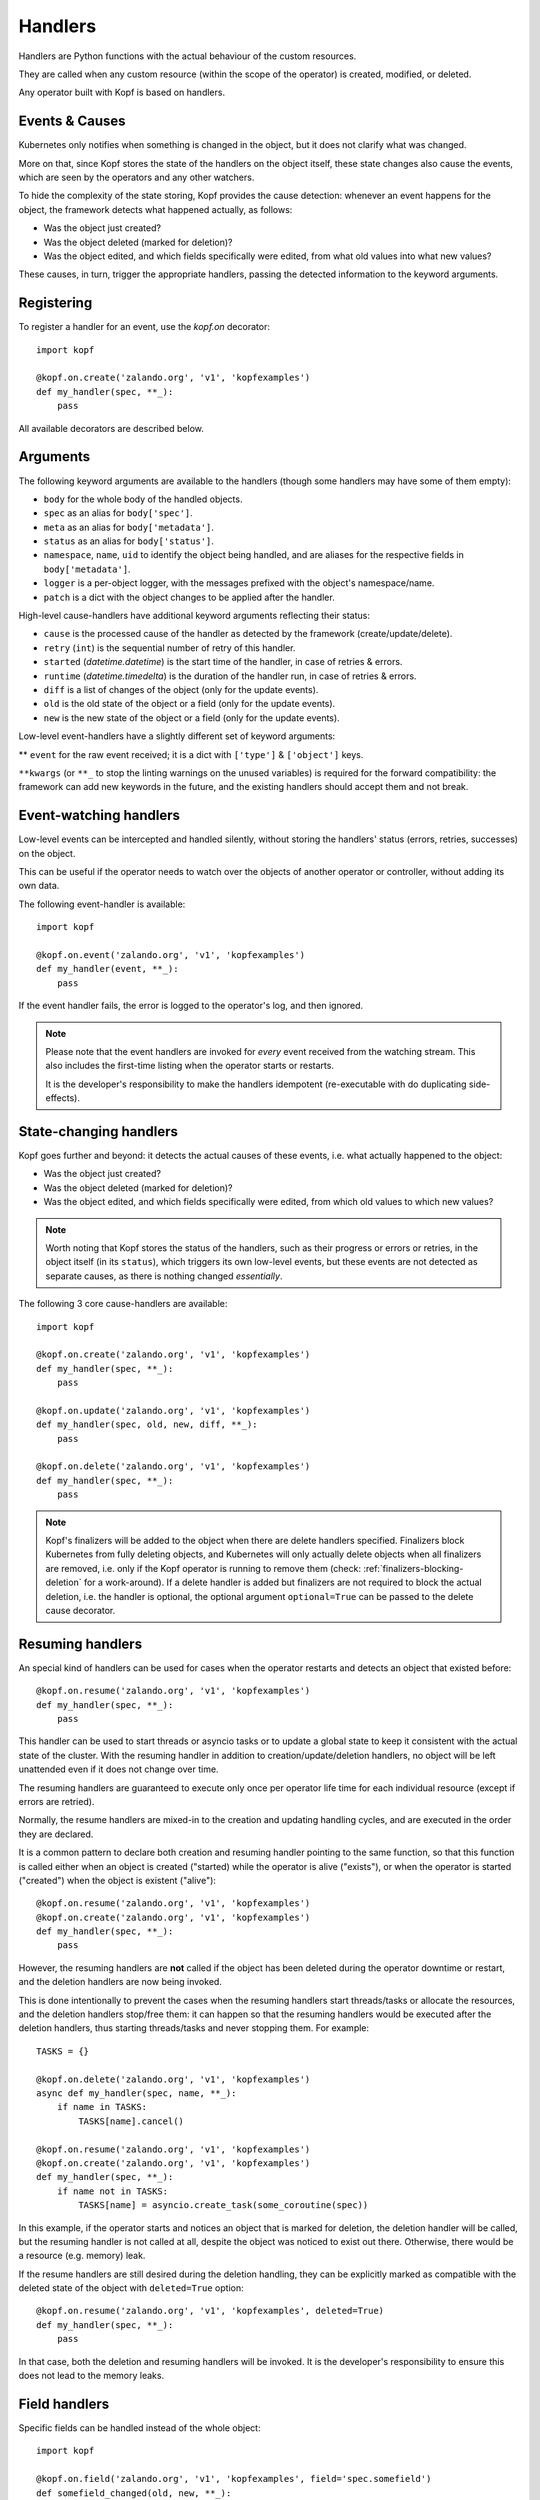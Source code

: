 ========
Handlers
========

.. todo:: Multiple handlers per script.

Handlers are Python functions with the actual behaviour
of the custom resources.

They are called when any custom resource (within the scope of the operator)
is created, modified, or deleted.

Any operator built with Kopf is based on handlers.


Events & Causes
===============

Kubernetes only notifies when something is changed in the object,
but it does not clarify what was changed.

More on that, since Kopf stores the state of the handlers on the object itself,
these state changes also cause the events, which are seen by the operators
and any other watchers.

To hide the complexity of the state storing, Kopf provides the cause detection:
whenever an event happens for the object, the framework detects what happened
actually, as follows:

* Was the object just created?
* Was the object deleted (marked for deletion)?
* Was the object edited, and which fields specifically were edited,
  from what old values into what new values?

These causes, in turn, trigger the appropriate handlers, passing the detected
information to the keyword arguments.


Registering
===========

To register a handler for an event, use the `kopf.on` decorator::

    import kopf

    @kopf.on.create('zalando.org', 'v1', 'kopfexamples')
    def my_handler(spec, **_):
        pass

All available decorators are described below.


Arguments
=========

The following keyword arguments are available to the handlers
(though some handlers may have some of them empty):

* ``body`` for the whole body of the handled objects.
* ``spec`` as an alias for ``body['spec']``.
* ``meta`` as an alias for ``body['metadata']``.
* ``status`` as an alias for ``body['status']``.
* ``namespace``, ``name``, ``uid`` to identify the object being handled,
  and are aliases for the respective fields in ``body['metadata']``.
* ``logger`` is a per-object logger, with the messages prefixed with the object's namespace/name.
* ``patch`` is a dict with the object changes to be applied after the handler.

High-level cause-handlers have additional keyword arguments reflecting their status:

* ``cause`` is the processed cause of the handler as detected by the framework (create/update/delete).
* ``retry`` (``int``) is the sequential number of retry of this handler.
* ``started`` (`datetime.datetime`) is the start time of the handler, in case of retries & errors.
* ``runtime`` (`datetime.timedelta`) is the duration of the handler run, in case of retries & errors.
* ``diff`` is a list of changes of the object (only for the update events).
* ``old`` is the old state of the object or a field (only for the update events).
* ``new`` is the new state of the object or a field (only for the update events).

Low-level event-handlers have a slightly different set of keyword arguments:

** ``event`` for the raw event received; it is a dict with ``['type']`` & ``['object']`` keys.

``**kwargs`` (or ``**_`` to stop the linting warnings on the unused variables)
is required for the forward compatibility: the framework can add new keywords
in the future, and the existing handlers should accept them and not break.


Event-watching handlers
=======================

Low-level events can be intercepted and handled silently, without
storing the handlers' status (errors, retries, successes) on the object.

This can be useful if the operator needs to watch over the objects
of another operator or controller, without adding its own data.

The following event-handler is available::

    import kopf

    @kopf.on.event('zalando.org', 'v1', 'kopfexamples')
    def my_handler(event, **_):
        pass

If the event handler fails, the error is logged to the operator's log,
and then ignored.


.. note::
    Please note that the event handlers are invoked for *every* event received
    from the watching stream. This also includes the first-time listing when
    the operator starts or restarts.

    It is the developer's responsibility to make the handlers idempotent
    (re-executable with do duplicating side-effects).


State-changing handlers
=======================

Kopf goes further and beyond: it detects the actual causes of these events,
i.e. what actually happened to the object:

* Was the object just created?
* Was the object deleted (marked for deletion)?
* Was the object edited, and which fields specifically were edited,
  from which old values to which new values?

.. note::
    Worth noting that Kopf stores the status of the handlers, such as their
    progress or errors or retries, in the object itself (in its ``status``),
    which triggers its own low-level events, but these events are not detected
    as separate causes, as there is nothing changed *essentially*.

The following 3 core cause-handlers are available::

    import kopf

    @kopf.on.create('zalando.org', 'v1', 'kopfexamples')
    def my_handler(spec, **_):
        pass

    @kopf.on.update('zalando.org', 'v1', 'kopfexamples')
    def my_handler(spec, old, new, diff, **_):
        pass

    @kopf.on.delete('zalando.org', 'v1', 'kopfexamples')
    def my_handler(spec, **_):
        pass

.. note::
    Kopf's finalizers will be added to the object when there are delete
    handlers specified. Finalizers block Kubernetes from fully deleting
    objects, and Kubernetes will only actually delete objects when all
    finalizers are removed, i.e. only if the Kopf operator is running to
    remove them (check: :ref:`finalizers-blocking-deletion` for a work-around).
    If a delete handler is added but finalizers are not required to block the
    actual deletion, i.e. the handler is optional, the optional argument
    ``optional=True`` can be passed to the delete cause decorator.


Resuming handlers
=================

An special kind of handlers can be used for cases when the operator restarts
and detects an object that existed before::

    @kopf.on.resume('zalando.org', 'v1', 'kopfexamples')
    def my_handler(spec, **_):
        pass

This handler can be used to start threads or asyncio tasks or to update
a global state to keep it consistent with the actual state of the cluster.
With the resuming handler in addition to creation/update/deletion handlers,
no object will be left unattended even if it does not change over time.

The resuming handlers are guaranteed to execute only once per operator
life time for each individual resource (except if errors are retried).

Normally, the resume handlers are mixed-in to the creation and updating
handling cycles, and are executed in the order they are declared.

It is a common pattern to declare both creation and resuming handler
pointing to the same function, so that this function is called either
when an object is created ("started) while the operator is alive ("exists"), or
when the operator is started ("created") when the object is existent ("alive")::

    @kopf.on.resume('zalando.org', 'v1', 'kopfexamples')
    @kopf.on.create('zalando.org', 'v1', 'kopfexamples')
    def my_handler(spec, **_):
        pass

However, the resuming handlers are **not** called if the object has been deleted
during the operator downtime or restart, and the deletion handlers are now
being invoked.

This is done intentionally to prevent the cases when the resuming handlers start
threads/tasks or allocate the resources, and the deletion handlers stop/free
them: it can happen so that the resuming handlers would be executed after
the deletion handlers, thus starting threads/tasks and never stopping them.
For example::

    TASKS = {}

    @kopf.on.delete('zalando.org', 'v1', 'kopfexamples')
    async def my_handler(spec, name, **_):
        if name in TASKS:
            TASKS[name].cancel()

    @kopf.on.resume('zalando.org', 'v1', 'kopfexamples')
    @kopf.on.create('zalando.org', 'v1', 'kopfexamples')
    def my_handler(spec, **_):
        if name not in TASKS:
            TASKS[name] = asyncio.create_task(some_coroutine(spec))

In this example, if the operator starts and notices an object that is marked
for deletion, the deletion handler will be called, but the resuming handler
is not called at all, despite the object was noticed to exist out there.
Otherwise, there would be a resource (e.g. memory) leak.

If the resume handlers are still desired during the deletion handling, they
can be explicitly marked as compatible with the deleted state of the object
with ``deleted=True`` option::

    @kopf.on.resume('zalando.org', 'v1', 'kopfexamples', deleted=True)
    def my_handler(spec, **_):
        pass

In that case, both the deletion and resuming handlers will be invoked. It is
the developer's responsibility to ensure this does not lead to the memory leaks.


Field handlers
==============

Specific fields can be handled instead of the whole object::

    import kopf

    @kopf.on.field('zalando.org', 'v1', 'kopfexamples', field='spec.somefield')
    def somefield_changed(old, new, **_):
        pass

There is no special detection of the causes for the fields,
such as create/update/delete, so the field-handler is efficient
only when the object is updated.


Sub-handlers
============

.. warning::
    Sub-handlers are an advanced topic. Please, make sure you understand
    the regular handlers first, so as the handling cycle of the framework.

A common example for this feature are the lists defined in the spec,
each of which should be handled with a handler-like approach
rather than explicitly -- i.e. with the error tracking, retries, logging,
progress and status reporting, etc.

This can be used with dynamically created functions, such as lambdas,
partials (`functools.partial`), or the inner functions in the closures:

.. code-block:: yaml

    spec:
      items:
        - item1
        - item2

Sub-handlers can be implemented either imperatively::

    import functools
    import kopf

    @kopf.on.create('zalando.org', 'v1', 'kopfexamples')
    def create_fn(spec, **_):
        fns = {}

        for item in spec.get('items', []):
            fns[item] = functools.partial(handle_item, item=item)

       kopf.execute(fns)

    def handle_item(item, *, spec, **_):
        pass

Or decoratively::

    import kopf

    @kopf.on.create('zalando.org', 'v1', 'kopfexamples')
    def create_fn(spec, **_):

        for item in spec.get('items', []):

            @kopf.on.this(id=item)
            def handle_item(item=item, **_):

                pass

Both of these ways are equivalent.
It is a matter of taste and preference which one to use.

The sub-handlers will be processed by all the standard rules and cycles
of the Kopf's handling cycle, as if they were the regular handlers
with the ids like ``create_fn/item1``, ``create_fn/item2``, etc.

.. warning::
    The sub-handler functions, their code or their arguments,
    are not remembered on the object between the handling cycles.

    Instead, their parent handler is considered as not finished,
    and it is called again and again to register the sub-handlers
    until all the sub-handlers of that parent handler are finished,
    so that the parent handler also becomes finished.

    As such, the parent handler SHOULD NOT produce any side-effects
    except as the read-only parsing of the inputs (e.g. ``spec``),
    and generating the dynamic functions of the sub-handlers.


Filtering
=========

It is possible to only execute handlers when the object that triggers a handler
matches certain filters.

The following filters are available for all event, cause, and field handlers:

* Match an object's label and value::

    @kopf.on.create('zalando.org', 'v1', 'kopfexamples', labels={'somelabel': 'somevalue'})
    def my_handler(spec, **_):
        pass

* Match on the existence of an object's label::

    @kopf.on.create('zalando.org', 'v1', 'kopfexamples', labels={'somelabel': None})
    def my_handler(spec, **_):
        pass

* Match an object's annotation and value::

    @kopf.on.create('zalando.org', 'v1', 'kopfexamples', annotations={'someannotation': 'somevalue'})
    def my_handler(spec, **_):
        pass

* Match on the existence of an object's annotation::

    @kopf.on.create('zalando.org', 'v1', 'kopfexamples', annotations={'someannotation': None})
    def my_handler(spec, **_):
        pass


Startup handlers
================

The startup handlers are slightly different from the module-level code:
the actual tasks (e.g. API calls for resource watching) are not started
until all the startup handlers succeed.

The handlers run inside of the operator's event loop, so they can initialise
the loop-bound variables -- which is impossible in the module-level code::

    import asyncio
    import kopf

    LOCK: asyncio.Lock

    @kopf.on.startup()
    async def startup_fn(logger, **kwargs):
        global LOCK
        LOCK = asyncio.Lock()  # uses the running asyncio loop by default

If any of the startup handlers fails, the operator fails to start
without making any external API calls.

.. note::

    If the operator is running in a Kubernetes cluster, there can be
    timeouts set for liveness/readiness checls of a pod.

    If the startup takes too longer in total (e.g. due to retries),
    the pod can be killed by Kubernetes as not responding to the probes.

    Either design the startup activities to be as fast as possible,
    or configure the liveness/readiness probes accordingly.

    Kopf itself does not set any implicit timeouts for the startup activity,
    and it can continue forever (unless explicitly limited).


Cleanup handlers
================

The cleanup handlers are executed when the operator exits
either by a signal (e.g. SIGTERM), or by catching an exception,
or by raising the stop-flag, or by cancelling the operator's task
(for :doc:`embedded operators </embedding>`)::

    import kopf

    @kopf.on.cleanup()
    async def cleanup_fn(logger, **kwargs):
        pass

The cleanup handlers are not guaranteed to be fully executed if they take
too long -- due to a limited graceful period or non-graceful termination.

Similarly, the cleanup handlers are not executed if the operator
is force-killed with no possibility to react (e.g. by SIGKILL).

.. note::

    If the operator is running in a Kubernetes cluster, there can be
    timeouts set for graceful termination of a pod
    (``terminationGracePeriodSeconds``, the default is 30 seconds).

    If the cleanup takes longer than that in total (e.g. due to retries),
    the activity will not be finished in full,
    as the pod will be SIGKILL'ed by Kubernetes.

    Either design the cleanup activities to be as fast as possible,
    or configure ``terminationGracePeriodSeconds`` accordingly.

    Kopf itself does not set any implicit timeouts for the cleanup activity,
    and it can continue forever (unless explicitly limited).
